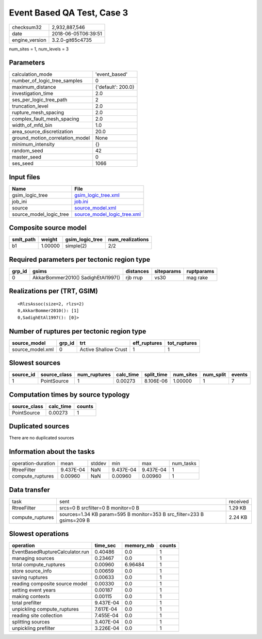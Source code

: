 Event Based QA Test, Case 3
===========================

============== ===================
checksum32     2,932,887,546      
date           2018-06-05T06:39:51
engine_version 3.2.0-git65c4735   
============== ===================

num_sites = 1, num_levels = 3

Parameters
----------
=============================== ==================
calculation_mode                'event_based'     
number_of_logic_tree_samples    0                 
maximum_distance                {'default': 200.0}
investigation_time              2.0               
ses_per_logic_tree_path         2                 
truncation_level                2.0               
rupture_mesh_spacing            2.0               
complex_fault_mesh_spacing      2.0               
width_of_mfd_bin                1.0               
area_source_discretization      20.0              
ground_motion_correlation_model None              
minimum_intensity               {}                
random_seed                     42                
master_seed                     0                 
ses_seed                        1066              
=============================== ==================

Input files
-----------
======================= ============================================================
Name                    File                                                        
======================= ============================================================
gsim_logic_tree         `gsim_logic_tree.xml <gsim_logic_tree.xml>`_                
job_ini                 `job.ini <job.ini>`_                                        
source                  `source_model.xml <source_model.xml>`_                      
source_model_logic_tree `source_model_logic_tree.xml <source_model_logic_tree.xml>`_
======================= ============================================================

Composite source model
----------------------
========= ======= =============== ================
smlt_path weight  gsim_logic_tree num_realizations
========= ======= =============== ================
b1        1.00000 simple(2)       2/2             
========= ======= =============== ================

Required parameters per tectonic region type
--------------------------------------------
====== ================================== ========= ========== ==========
grp_id gsims                              distances siteparams ruptparams
====== ================================== ========= ========== ==========
0      AkkarBommer2010() SadighEtAl1997() rjb rrup  vs30       mag rake  
====== ================================== ========= ========== ==========

Realizations per (TRT, GSIM)
----------------------------

::

  <RlzsAssoc(size=2, rlzs=2)
  0,AkkarBommer2010(): [1]
  0,SadighEtAl1997(): [0]>

Number of ruptures per tectonic region type
-------------------------------------------
================ ====== ==================== ============ ============
source_model     grp_id trt                  eff_ruptures tot_ruptures
================ ====== ==================== ============ ============
source_model.xml 0      Active Shallow Crust 1            1           
================ ====== ==================== ============ ============

Slowest sources
---------------
========= ============ ============ ========= ========== ========= ========= ======
source_id source_class num_ruptures calc_time split_time num_sites num_split events
========= ============ ============ ========= ========== ========= ========= ======
1         PointSource  1            0.00273   8.106E-06  1.00000   1         7     
========= ============ ============ ========= ========== ========= ========= ======

Computation times by source typology
------------------------------------
============ ========= ======
source_class calc_time counts
============ ========= ======
PointSource  0.00273   1     
============ ========= ======

Duplicated sources
------------------
There are no duplicated sources

Information about the tasks
---------------------------
================== ========= ====== ========= ========= =========
operation-duration mean      stddev min       max       num_tasks
RtreeFilter        9.437E-04 NaN    9.437E-04 9.437E-04 1        
compute_ruptures   0.00960   NaN    0.00960   0.00960   1        
================== ========= ====== ========= ========= =========

Data transfer
-------------
================ ====================================================================== ========
task             sent                                                                   received
RtreeFilter      srcs=0 B srcfilter=0 B monitor=0 B                                     1.29 KB 
compute_ruptures sources=1.34 KB param=595 B monitor=353 B src_filter=233 B gsims=209 B 2.24 KB 
================ ====================================================================== ========

Slowest operations
------------------
=============================== ========= ========= ======
operation                       time_sec  memory_mb counts
=============================== ========= ========= ======
EventBasedRuptureCalculator.run 0.40486   0.0       1     
managing sources                0.23467   0.0       1     
total compute_ruptures          0.00960   6.96484   1     
store source_info               0.00659   0.0       1     
saving ruptures                 0.00633   0.0       1     
reading composite source model  0.00330   0.0       1     
setting event years             0.00187   0.0       1     
making contexts                 0.00115   0.0       1     
total prefilter                 9.437E-04 0.0       1     
unpickling compute_ruptures     7.617E-04 0.0       1     
reading site collection         7.455E-04 0.0       1     
splitting sources               3.407E-04 0.0       1     
unpickling prefilter            3.226E-04 0.0       1     
=============================== ========= ========= ======
